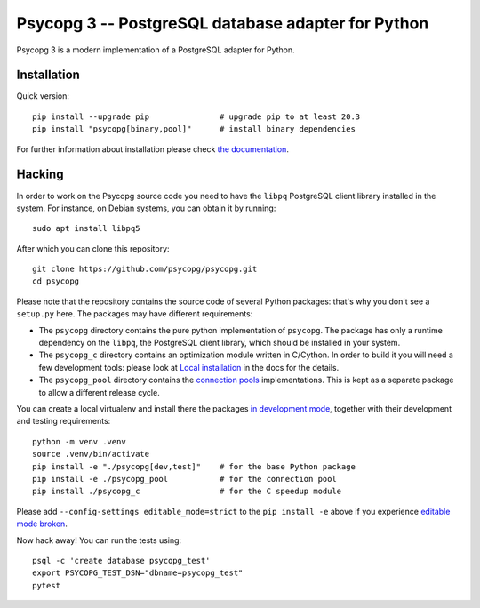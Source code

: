Psycopg 3 -- PostgreSQL database adapter for Python
===================================================

Psycopg 3 is a modern implementation of a PostgreSQL adapter for Python.


Installation
------------

Quick version::

    pip install --upgrade pip               # upgrade pip to at least 20.3
    pip install "psycopg[binary,pool]"      # install binary dependencies

For further information about installation please check `the documentation`__.

.. __: https://www.psycopg.org/psycopg3/docs/basic/install.html


Hacking
-------

In order to work on the Psycopg source code you need to have the ``libpq``
PostgreSQL client library installed in the system. For instance, on Debian
systems, you can obtain it by running::

    sudo apt install libpq5

After which you can clone this repository::

    git clone https://github.com/psycopg/psycopg.git
    cd psycopg

Please note that the repository contains the source code of several Python
packages: that's why you don't see a ``setup.py`` here. The packages may have
different requirements:

- The ``psycopg`` directory contains the pure python implementation of
  ``psycopg``. The package has only a runtime dependency on the ``libpq``, the
  PostgreSQL client library, which should be installed in your system.

- The ``psycopg_c`` directory contains an optimization module written in
  C/Cython. In order to build it you will need a few development tools: please
  look at `Local installation`__ in the docs for the details.

  .. __: https://www.psycopg.org/psycopg3/docs/basic/install.html#local-installation

- The ``psycopg_pool`` directory contains the `connection pools`__
  implementations. This is kept as a separate package to allow a different
  release cycle.

  .. __: https://www.psycopg.org/psycopg3/docs/advanced/pool.html

You can create a local virtualenv and install there the packages `in
development mode`__, together with their development and testing
requirements::

    python -m venv .venv
    source .venv/bin/activate
    pip install -e "./psycopg[dev,test]"    # for the base Python package
    pip install -e ./psycopg_pool           # for the connection pool
    pip install ./psycopg_c                 # for the C speedup module

.. __: https://pip.pypa.io/en/stable/topics/local-project-installs/#editable-installs

Please add ``--config-settings editable_mode=strict`` to the ``pip install
-e`` above if you experience `editable mode broken`__.

.. __: https://github.com/pypa/setuptools/issues/3557

Now hack away! You can run the tests using::

    psql -c 'create database psycopg_test'
    export PSYCOPG_TEST_DSN="dbname=psycopg_test"
    pytest
